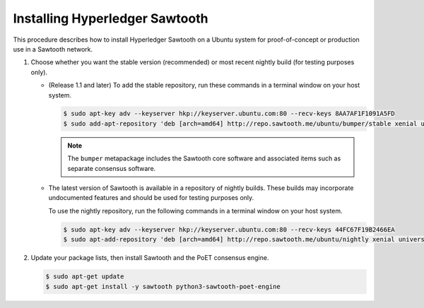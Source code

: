 *******************************
Installing Hyperledger Sawtooth
*******************************

This procedure describes how to install Hyperledger Sawtooth on a Ubuntu system
for proof-of-concept or production use in a Sawtooth network.

1. Choose whether you want the stable version (recommended) or most recent
   nightly build (for testing purposes only).

   * (Release 1.1 and later) To add the stable repository, run these commands in
     a terminal window on your host system.

     .. code-block:: console

        $ sudo apt-key adv --keyserver hkp://keyserver.ubuntu.com:80 --recv-keys 8AA7AF1F1091A5FD
        $ sudo add-apt-repository 'deb [arch=amd64] http://repo.sawtooth.me/ubuntu/bumper/stable xenial universe'

     .. note::

        The ``bumper`` metapackage includes the Sawtooth core software and
        associated items such as separate consensus software.

   * The latest version of Sawtooth is available in a repository of nightly
     builds. These builds may incorporate undocumented features and should be
     used for testing purposes only.

     To use the nightly repository, run the following commands in a terminal
     window on your host system.

     .. code-block:: console

        $ sudo apt-key adv --keyserver hkp://keyserver.ubuntu.com:80 --recv-keys 44FC67F19B2466EA
        $ sudo apt-add-repository 'deb [arch=amd64] http://repo.sawtooth.me/ubuntu/nightly xenial universe'

#. Update your package lists, then install Sawtooth and the PoET consensus
   engine.

   .. code-block:: console

      $ sudo apt-get update
      $ sudo apt-get install -y sawtooth python3-sawtooth-poet-engine


.. Licensed under Creative Commons Attribution 4.0 International License
.. https://creativecommons.org/licenses/by/4.0/
